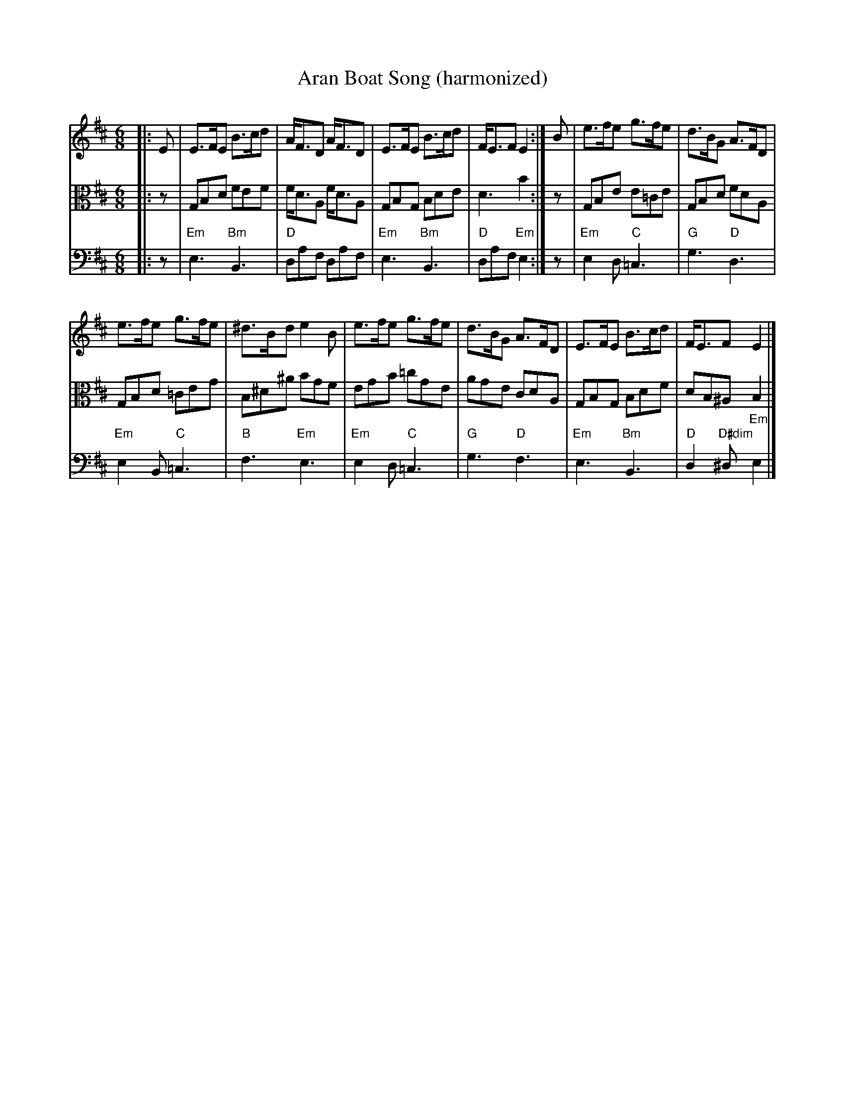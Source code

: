 X:143
T:Aran Boat Song (harmonized)
R:Jig
M:6/8
%%printtempo 0
Q:150
K:Edor
V:1 clef=treble
V:2 clef=alto
V:3 clef=bass
%
[V:1]|:E| E>FE B>cd | A<FD   A<FD | E>FE   B>cd | F<EF E2 :| B | e>fe  g>fe | d>BG  A>FD |
[V:2]|:z| G,B,D FEF | F<DA, F<DA, | G,B,G, B,DE | D3   B2,:| z | G,B,E E=CE | G,B,D FDA, |
[V:3]|:z|"Em"E,3"Bm"B,,3|"D"D,A,F, D,A,F,|"Em"E,3"Bm"B,,3|"D"D,A,F,"Em"E,2:|z|"Em"E,2D,"C"=C,3|"G"G,3"D"D,3|
%
[V:1]e>fe  g>fe | ^d>Bd  e2B | e>fe g>fe | d>BG A>FD | E>FE   B>cd | F<EF E2|]
[V:2]G,B,D =CEG | B,^D^A BGF | EGB  =cGE | AGE  CDA, | G,B,G, B,DF | DB,^A, B,2|]
[V:3]"Em"E,2B,,"C"=C,3|"B"F,3 "Em"E,3|"Em"E,2D,"C"=C,3|"G"G,3"D"F,3|"Em"E,3"Bm"B,,3|"D"D,2"D#dim"^D,"Em"E,2|]
